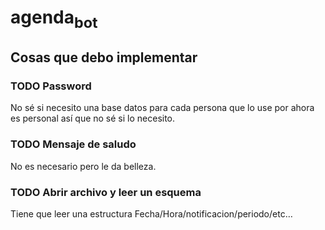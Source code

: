 * agenda_bot
** Cosas que debo implementar
*** TODO Password
    No sé si necesito una base datos para cada persona que lo use por
    ahora es personal así que no sé si lo necesito.
*** TODO Mensaje de saludo
    No es necesario pero le da belleza.
*** TODO Abrir archivo y leer un esquema 
    Tiene que leer una estructura Fecha/Hora/notificacion/periodo/etc...
